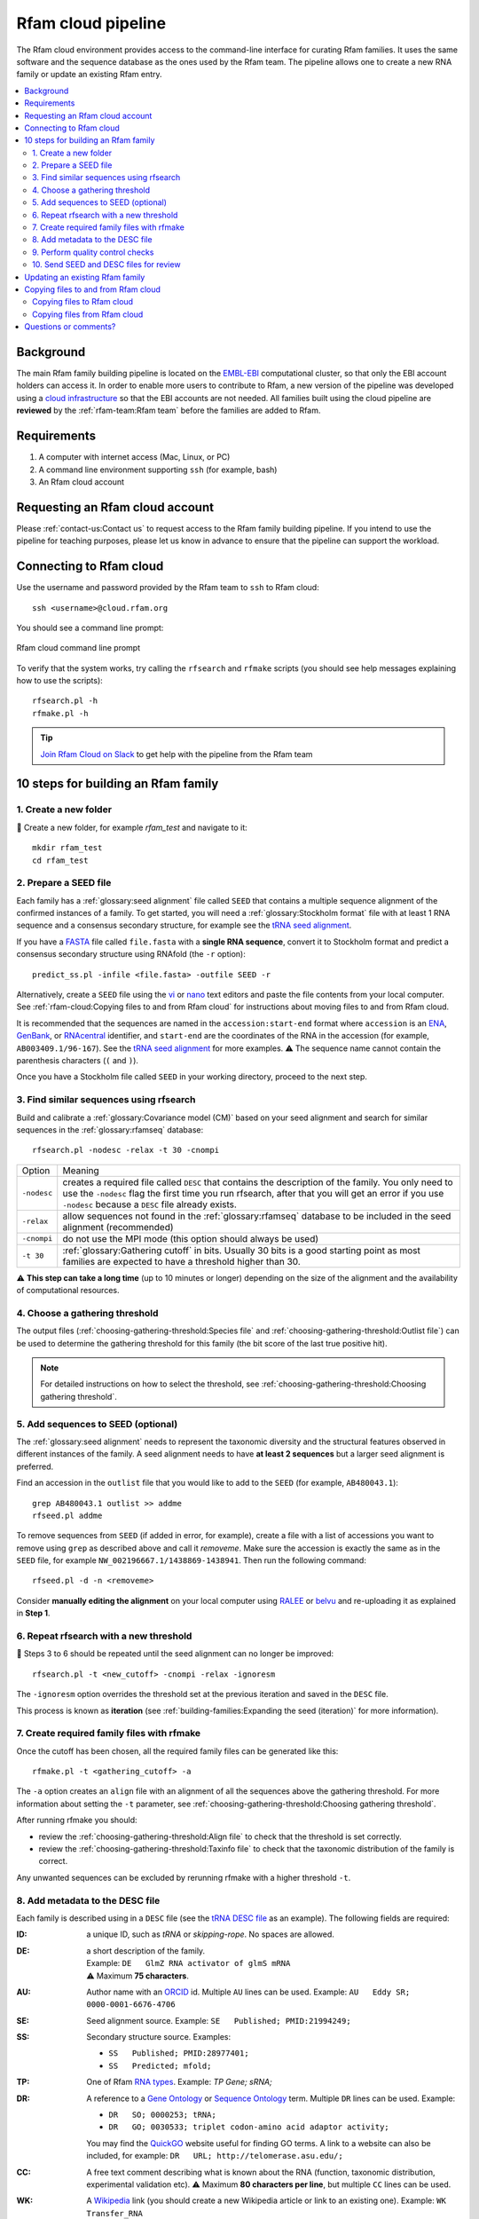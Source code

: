 Rfam cloud pipeline
===================

The Rfam cloud environment provides access to the command-line interface for curating Rfam families. It uses the same software and the sequence database as the ones used by the Rfam team. The pipeline allows one to create a new RNA family or update an existing Rfam entry.

.. contents::
  :local:

Background
----------

The main Rfam family building pipeline is located on the `EMBL-EBI <https://www.ebi.ac.uk/>`_ computational cluster, so that only the EBI account holders can access it. In order to enable more users to contribute to Rfam, a new version of the pipeline was developed using a `cloud infrastructure <https://www.embassycloud.org/>`_ so that the EBI accounts are not needed. All families built using the cloud pipeline are **reviewed** by the :ref:`rfam-team:Rfam team` before the families are added to Rfam.

Requirements
------------

1. A computer with internet access (Mac, Linux, or PC)
2. A command line environment supporting ``ssh`` (for example, bash)
3. An Rfam cloud account

Requesting an Rfam cloud account
--------------------------------

Please :ref:`contact-us:Contact us` to request access to the Rfam family building pipeline. If you intend to use the pipeline for teaching purposes, please let us know in advance to ensure that the pipeline can support the workload.

Connecting to Rfam cloud
------------------------

Use the username and password provided by the Rfam team to ``ssh`` to Rfam cloud::

  ssh <username>@cloud.rfam.org

You should see a command line prompt:

.. figure:: images/rfam-cloud-cli.png
      :alt: Rfam cloud command line prompt
      :width: 600
      :align: center

      Rfam cloud command line prompt

To verify that the system works, try calling the ``rfsearch`` and ``rfmake`` scripts (you should see help messages explaining how to use the scripts)::

  rfsearch.pl -h
  rfmake.pl -h

.. TIP::
  .. image:: https://cdn.brandfolder.io/5H442O3W/as/pl546j-7le8zk-5guop3/Slack_RGB.png
     :target: https://rfam-cloud.slack.com
     :width: 100
  `Join Rfam Cloud on Slack <https://rfam-cloud.slack.com>`_ to get help with the pipeline from the Rfam team

10 steps for building an Rfam family
------------------------------------

1. Create a new folder
^^^^^^^^^^^^^^^^^^^^^^

📂 Create a new folder, for example *rfam_test* and navigate to it::

  mkdir rfam_test
  cd rfam_test

2. Prepare a SEED file
^^^^^^^^^^^^^^^^^^^^^^

Each family has a :ref:`glossary:seed alignment` file called ``SEED`` that contains a multiple sequence alignment of the confirmed instances of a family. To get started, you will need a :ref:`glossary:Stockholm format` file with at least 1 RNA sequence and a consensus secondary structure, for example see the `tRNA seed alignment <https://xfamsvn.ebi.ac.uk/svn/data_repos/trunk/Families/RF00005/SEED>`_.

If you have a `FASTA <https://en.wikipedia.org/wiki/FASTA_format>`_ file called ``file.fasta`` with a **single RNA sequence**, convert it to Stockholm format and predict a consensus secondary structure using RNAfold (the ``-r`` option)::

  predict_ss.pl -infile <file.fasta> -outfile SEED -r

Alternatively, create a ``SEED`` file using the `vi <https://www.cs.colostate.edu/helpdocs/vi.html>`_ or `nano <https://www.howtoforge.com/linux-nano-command/>`_ text editors and paste the file contents from your local computer. See :ref:`rfam-cloud:Copying files to and from Rfam cloud` for instructions about moving files to and from Rfam cloud.

It is recommended that the sequences are named in the ``accession:start-end`` format where ``accession`` is an `ENA <http://www.ebi.ac.uk/ena/>`_, `GenBank <https://www.ncbi.nlm.nih.gov/genbank/>`_, or `RNAcentral <https://rnacentral.org>`_ identifier, and ``start-end`` are the coordinates of the RNA in the accession (for example, ``AB003409.1/96-167``). See the `tRNA seed alignment <https://xfamsvn.ebi.ac.uk/svn/data_repos/trunk/Families/RF00005/SEED>`_ for more examples. ⚠️ The sequence name cannot contain the parenthesis characters (``(`` and ``)``).

Once you have a Stockholm file called ``SEED`` in your working directory, proceed to the next step.

3. Find similar sequences using rfsearch
^^^^^^^^^^^^^^^^^^^^^^^^^^^^^^^^^^^^^^^^

Build and calibrate a :ref:`glossary:Covariance model (CM)` based on your seed alignment and search for similar sequences in the :ref:`glossary:rfamseq` database::

  rfsearch.pl -nodesc -relax -t 30 -cnompi

.. list-table::

    * - Option
      - Meaning
    * - ``-nodesc``
      - creates a required file called ``DESC`` that contains the description of the family. You only need to use the ``-nodesc`` flag the first time you run rfsearch, after that you will get an error if you use ``-nodesc`` because a ``DESC`` file already exists.
    * - ``-relax``
      - allow sequences not found in the :ref:`glossary:rfamseq` database to be included in the seed alignment (recommended)
    * - ``-cnompi``
      - do not use the MPI mode (this option should always be used)
    * - ``-t 30``
      - :ref:`glossary:Gathering cutoff` in bits. Usually 30 bits is a good starting point as most families are expected to have a threshold higher than 30.

⚠️ **This step can take a long time** (up to 10 minutes or longer) depending on the size of the alignment and the availability of computational resources.

4. Choose a gathering threshold
^^^^^^^^^^^^^^^^^^^^^^^^^^^^^^^

The output files (:ref:`choosing-gathering-threshold:Species file` and :ref:`choosing-gathering-threshold:Outlist file`) can be used to determine the gathering threshold for this family (the bit score of the last true positive hit).

.. NOTE::
  For detailed instructions on how to select the threshold, see :ref:`choosing-gathering-threshold:Choosing gathering threshold`.

5. Add sequences to SEED (optional)
^^^^^^^^^^^^^^^^^^^^^^^^^^^^^^^^^^^

The :ref:`glossary:seed alignment` needs to represent the taxonomic diversity and the structural features observed in different instances of the family. A seed alignment needs to have **at least 2 sequences** but a larger seed alignment is preferred.

Find an accession in the ``outlist`` file that you would like to add to the ``SEED`` (for example, ``AB480043.1``)::

  grep AB480043.1 outlist >> addme
  rfseed.pl addme

To remove sequences from ``SEED`` (if added in error, for example), create a file with a list of accessions you want to remove using ``grep`` as described above and call it *removeme*. Make sure the accession is exactly the same as in the ``SEED`` file, for example ``NW_002196667.1/1438869-1438941``. Then run the following command::

  rfseed.pl -d -n <removeme>

Consider **manually editing the alignment** on your local computer using `RALEE <http://sgjlab.org/ralee/>`_ or `belvu <http://sonnhammer.sbc.su.se/Belvu.html>`_ and re-uploading it as explained in **Step 1**.

6. Repeat rfsearch with a new threshold
^^^^^^^^^^^^^^^^^^^^^^^^^^^^^^^^^^^^^^^

🔄 Steps 3 to 6 should be repeated until the seed alignment can no longer be improved::

  rfsearch.pl -t <new_cutoff> -cnompi -relax -ignoresm

The ``-ignoresm`` option overrides the threshold set at the previous iteration and saved in the ``DESC`` file.

This process is known as **iteration** (see :ref:`building-families:Expanding the seed (iteration)` for more information).

7. Create required family files with rfmake
^^^^^^^^^^^^^^^^^^^^^^^^^^^^^^^^^^^^^^^^^^^

Once the cutoff has been chosen, all the required family files can be generated like this::

  rfmake.pl -t <gathering_cutoff> -a

The ``-a`` option creates an ``align`` file with an alignment of all the sequences above the gathering threshold. For more information about setting the ``-t`` parameter, see :ref:`choosing-gathering-threshold:Choosing gathering threshold`.

After running rfmake you should:

- review the :ref:`choosing-gathering-threshold:Align file` to check that the threshold is set correctly.
- review the :ref:`choosing-gathering-threshold:Taxinfo file` to check that the taxonomic distribution of the family is correct.

Any unwanted sequences can be excluded by rerunning rfmake with a higher threshold ``-t``.

8. Add metadata to the DESC file
^^^^^^^^^^^^^^^^^^^^^^^^^^^^^^^^

Each family is described using in a ``DESC`` file (see the `tRNA DESC file <https://xfamsvn.ebi.ac.uk/svn/data_repos/trunk/Families/RF00005/DESC>`_ as an example). The following fields are required:

:ID:
    a unique ID, such as *tRNA* or *skipping-rope*. No spaces are allowed.
:DE:
  | a short description of the family.
  | Example: ``DE   GlmZ RNA activator of glmS mRNA``
  | ⚠️ Maximum **75 characters**.

:AU:
    Author name with an `ORCID <https://orcid.org/>`_ id. Multiple ``AU`` lines can be used.
    Example: ``AU   Eddy SR; 0000-0001-6676-4706``
:SE:
    Seed alignment source. Example: ``SE   Published; PMID:21994249;``
:SS:
    Secondary structure source.
    Examples:

    - ``SS   Published; PMID:28977401;``
    - ``SS   Predicted; mfold;``

:TP:
    One of Rfam `RNA types <https://rfam.readthedocs.io/en/latest/searching-rfam.html#search-by-entry-type>`_.
    Example: `TP   Gene; sRNA;`
:DR:
    A reference to a `Gene Ontology <http://geneontology.org/>`_ or `Sequence Ontology <http://sequenceontology.org/>`_ term. Multiple ``DR`` lines can be used. Example:

    - ``DR   SO; 0000253; tRNA;``
    - ``DR   GO; 0030533; triplet codon-amino acid adaptor activity;``

    You may find the `QuickGO <https://www.ebi.ac.uk/QuickGO/>`_ website useful for finding GO terms.
    A link to a website can also be included, for example: ``DR   URL; http://telomerase.asu.edu/;``
:CC:
    A free text comment describing what is known about the RNA (function, taxonomic distribution, experimental validation etc).
    ⚠️ Maximum **80 characters per line**, but multiple ``CC`` lines can be used.
:WK:
    A `Wikipedia <https://en.wikipedia.org/>`_ link (you should create a new Wikipedia article or link to an existing one).
    Example: ``WK   Transfer_RNA``

📚 To add literature references, use the following command that automatically imports information from `PubMed <https://www.ncbi.nlm.nih.gov/pubmed/>`_::

  add_ref.pl <pubmed_id>

⚠️ The ``GA``, ``TC``, ``NC``, ``BM``, ``CV``, ``SM`` lines are added automatically, please do not change them manually. The ``RN``, ``RM``, ``RT``, ``RA``, and ``RL`` lines are added by the ``add_ref.pl`` script. The ``AC`` field is assigned once the family is stored in the official Rfam database.

9. Perform quality control checks
^^^^^^^^^^^^^^^^^^^^^^^^^^^^^^^^^

The ``rqc-all`` script performs multiple quality controls on the family. It checks the file formats, the accessions, and the ``DESC`` file::

  cd .. && rqc-all.pl rfam_test

10. Send SEED and DESC files for review
^^^^^^^^^^^^^^^^^^^^^^^^^^^^^^^^^^^^^^^

Download your ``SEED`` and ``DESC`` files to your local machine and send the files to the Rfam team for review by email or Slack. 🎉🎉🎉

See :ref:`rfam-cloud:Copying files to and from Rfam cloud` for instructions about moving files to and from Rfam cloud.

.. DANGER::
  We encourage you to **always keep a local copy of the important data**!

Updating an existing Rfam family
--------------------------------

The only difference between creating a new family and updating an existing one is that the ``SEED`` and ``DESC`` files are retrieved from Rfam::

  rfco.pl <RF0XXXX>

After that, follow the family building instructions from **Step 3**.

Copying files to and from Rfam cloud
------------------------------------

The Rfam cloud consists of a **login node** that handles the account login and **worker pods** which control the Rfam family building pipeline. When you run ``ssh <username>@cloud.rfam.org`` you are connected directly to your worker pod.

.. figure:: images/rfam-cloud-infrastructure.png
      :alt: Rfam cloud infrastructure
      :width: 600
      :align: center

The login node and the worker pods currently have **different filesystems** which means that if you are on the worker pod you cannot see the files on the login node and vice versa. You can move files to and from login node using ``scp`` or ``sftp`` but then you need to use ``kubectl cp`` to make the files available on the worker pods.

🛠️ Work on unifying the two filesystems is underway which should make moving files to and from Rfam more user-friendly.

Copying files to Rfam cloud
^^^^^^^^^^^^^^^^^^^^^^^^^^^

🖥️ On your **local machine**::

  scp SEED <username>@cloud.rfam.org:/home/<username>

This copies a file ``SEED`` to your login node. You can also use an `SFTP <https://en.wikipedia.org/wiki/SSH_File_Transfer_Protocol>`_ client for this task (for example, `CyberDuck <https://cyberduck.io>`_ on Mac and Windows).

⚙️ On **worker pod**::

  ssh <username>@cloud.rfam.org
  kubectl get pod --selector=user=<username>,tier=frontend

Record the ``pod_id`` that looks like *rfam-login-pod-<username>-6b9f46fc76-67fhn*, then exit to the login node::

  exit

🗝️ On **login node**::

  kubectl cp SEED <pod_id>:/workdir

Then get back to the worker pod::

  kubectl exec -it <pod_id> bash

The file should appear in your ``workdir`` folder. You can specify other paths in the ``kubectl cp`` command to move the files to any subfolder.

Copying files from Rfam cloud
^^^^^^^^^^^^^^^^^^^^^^^^^^^^^

⚙️ On **worker pod**::

  ssh <username>@cloud.rfam.org
  kubectl get pod --selector=user=<username>,tier=frontend

Record the ``pod_id`` that looks like *rfam-login-pod-<username>-6b9f46fc76-67fhn*, then exit to the login node::

  exit

🗝️ On **login node**::

  kubectl cp <pod_id>:/workdir/SEED .

🖥️ On your **local machine**::

  scp <username>@cloud.rfam.org:/home/<username>/SEED .

Questions or comments?
----------------------

:ref:`contact-us:Contact us` by email, `raise an issue <https://github.com/Rfam/rfam-family-pipeline/issues>`_ on GitHub, or get in touch on Slack.
